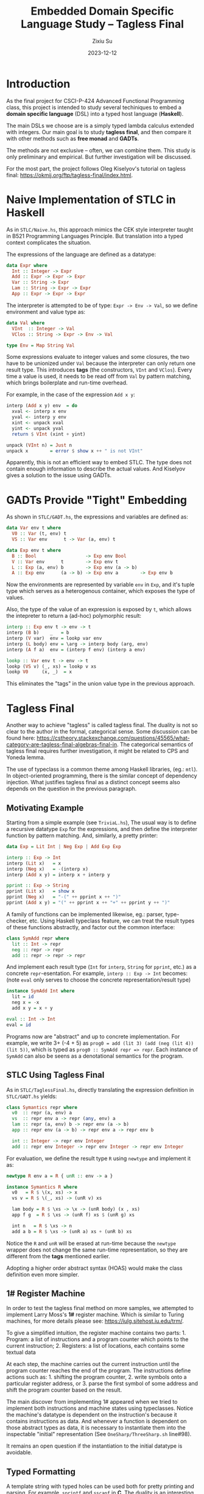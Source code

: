 #+TITLE: Embedded Domain Specific Language Study -- Tagless Final
#+AUTHOR: Zixiu Su
#+DATE: 2023-12-12

#+options: toc:nil
# better support of unicode and just in general
#+latex_compiler: lualatex
# better typography and fonts
#+latex_header: \usepackage{fontspec}
#+latex_header: \setmonofont[Scale=0.8]{Source Code Pro}
#+latex_header: \setmainfont{Charter}
#+latex_header: \setsansfont{IBM Plex Sans}
#+latex_header: \usepackage{setspace} % Set line spacing
#+latex_header: \setstretch{1}
# no annoying link boxes
#+latex_header: \usepackage[svgnames]{xcolor}
#+latex_header: \hypersetup{colorlinks, urlcolor=MidnightBlue}
# enable first paragraph indent
#+latex_header: \usepackage{indentfirst}

* Introduction

As the final project for CSCI-P-424 Advanced Functional Programming class, this project is intended to study several techiniques to embed a *domain specific language* (DSL) into a typed host language (*Haskell*).

The main DSLs we choose are is a simply typed lambda calculus extended with integers. Our main goal is to study *tagless final*, and then compare it with other methods such as *free monad* and *GADTs*.

The methods are not exclusive -- often, we can combine them. This study is only preliminary and empirical. But further investigation will be discussed.

For the most part, the project follows Oleg Kiselyov's tutorial on tagless final: https://okmij.org/ftp/tagless-final/index.html.


* Naive Implementation of STLC in Haskell

As in ~STLC/Naive.hs~, this approach mimics the CEK style interpreter taught in B521 Programming Languages Principle. But translation into a typed context complicates the situation.

The expressions of the language are defined as a datatype: 
#+BEGIN_SRC haskell
  data Expr where
    Int :: Integer -> Expr
    Add :: Expr -> Expr -> Expr
    Var :: String -> Expr
    Lam :: String -> Expr -> Expr
    App :: Expr -> Expr -> Expr
#+END_SRC

The interpreter is attempted to be of type: ~Expr -> Env -> Val~, so we define environment and value type as:

#+BEGIN_src haskell
data Val where
  VInt  :: Integer -> Val
  VClos :: String -> Expr -> Env -> Val

type Env = Map String Val
#+END_src

Some expressions evaluate to integer values and some closures,
the two have to be unionized under ~Val~ because the interpreter can only return one result type. This introduces *tags* (the constructors, ~VInt~ and ~VClos~). Every time a value is used, it needs to be read off from ~Val~ by pattern matching, which brings boilerplate and run-time overhead.

For example, in the case of the expression ~Add x y~:
#+BEGIN_src haskell
  interp (Add x y) env  = do
    xval <- interp x env
    yval <- interp y env
    xint <- unpack xval
    yint <- unpack yval
    return $ VInt (xint + yint)
    
  unpack (VInt n) = Just n
  unpack x        = error $ show x ++ " is not VInt"
#+END_src

Apparently, this is not an efficient way to embed STLC. The type does not contain enough information to describe the actual values.
And Kiselyov gives a solution to the issue using GADTs.

* GADTs Provide "Tight" Embedding

As shown in ~STLC/GADT.hs~, the expressions and variables are defined as:
#+BEGIN_src haskell
  data Var env t where
    V0 :: Var (t, env) t
    VS :: Var env      t -> Var (a, env) t
  
  data Exp env t where
    B :: Bool                  -> Exp env Bool
    V :: Var env      t        -> Exp env t
    L :: Exp (a, env) b        -> Exp env (a -> b)
    A :: Exp env      (a -> b) -> Exp env a        -> Exp env b
#+END_src

Now the environments are represented by variable ~env~ in ~Exp~, and it's tuple type which serves as a heterogenous container, which exposes the type of values.

Also, the type of the value of an expression is exposed by ~t~, which allows the intepreter to return a (ad-hoc) polymorphic result:

#+BEGIN_src haskell
  interp :: Exp env t -> env -> t
  interp (B b)    _   = b
  interp (V var)  env = lookp var env
  interp (L body) env = \arg -> interp body (arg, env)
  interp (A f a)  env = (interp f env) (interp a env)

  lookp :: Var env t -> env -> t
  lookp (VS v) (_, xs) = lookp v xs
  lookp V0     (x, _)  = x
#+END_src

This eliminates the "tags" in the union value type in the previous approach.

* Tagless Final

Another way to achieve "tagless" is called tagless final. The duality is not so clear to the author in the formal, categorical sense. Some discussion can be found here: https://cstheory.stackexchange.com/questions/45565/what-category-are-tagless-final-algebras-final-in. The categorical semantics of tagless final requires further investigation, it might be related to CPS and Yoneda lemma.

The use of typeclass is a common theme among Haskell libraries, (eg.: ~mtl~). In object-oriented programming, there is the similar concept of dependency injection. What justifies tagless final as a distinct concept seems also depends on the question in the previous paragraph.

** Motivating Example

Starting from a simple example (see ~TriviaL.hs~),  The usual way is to define a recursive datatype ~Exp~ for the expressions, and then define the interpreter function by pattern matching. And, similarly, a pretty printer:

#+BEGIN_SRC haskell
  data Exp = Lit Int | Neg Exp | Add Exp Exp

  interp :: Exp -> Int
  interp (Lit x)   = x
  interp (Neg x)   = -(interp x)
  interp (Add x y) = interp x + interp y

  pprint :: Exp -> String 
  pprint (Lit x)   = show x
  pprint (Neg x)   = "-(" ++ pprint x ++ ")"
  pprint (Add x y) = "(" ++ pprint x ++ "+" ++ pprint y ++ ")"
#+END_src

A family of functions can be implemented likewise, eg.: parser, type-checker, etc. Using Haskell typeclass feature, we can treat the result types of these functions abstractly, and factor out the common interface:

#+BEGIN_SRC haskell
class SymAdd repr where
  lit :: Int -> repr
  neg :: repr -> repr
  add :: repr -> repr -> repr
#+END_SRC

And implement each result type (~Int~ for ~interp~, ~String~ for ~pprint~, etc.)  as a concrete ~repr~-esentation. For example, ~interp :: Exp -> Int~ becomes: (note ~eval~ only serves to choose the concrete representation/result type)
 
#+BEGIN_SRC haskell
  instance SymAdd Int where
    lit = id
    neg x = -x
    add x y = x + y

  eval :: Int -> Int
  eval = id
#+END_SRC

Programs now are "abstract" and up to concrete implementation. For example, we write 3+ (-4 + 5) as ~prog0 = add (lit 3) (add (neg (lit 4)) (lit 5))~, which is typed as ~prog0 :: SymAdd repr => repr~. Each instance of ~SymAdd~ can also be seens as a denotational semantics for the program.
     
** STLC Using Tagless Final

As in ~STLC/TaglessFinal.hs~, directly translating the expression definition in ~STLC/GADT.hs~ yields:

#+BEGIN_SRC haskell
  class Symantics repr where
    v0  :: repr (a, env) a
    vs  :: repr env a -> repr (any, env) a
    lam :: repr (a, env) b -> repr env (a -> b)
    app :: repr env (a -> b) -> repr env a -> repr env b
  
    int :: Integer -> repr env Integer
    add :: repr env Integer -> repr env Integer -> repr env Integer
#+END_SRC

For evaluation, we define the result type ~R~ using ~newtype~ and implement it as:
#+BEGIN_SRC haskell
newtype R env a = R { unR :: env -> a }

instance Symantics R where
  v0   = R $ \(x, xs) -> x
  vs v = R $ \(_, xs) -> (unR v) xs
  
  lam body = R $ \xs -> \x -> (unR body) (x , xs)
  app f g  = R $ \xs -> (unR f) xs $ (unR g) xs

  int n   = R $ \xs -> n
  add a b = R $ \xs -> (unR a) xs + (unR b) xs
#+END_SRC

Notice the ~R~ and ~unR~ will be erased at run-time because the ~newtype~ wrapper does not change the same run-time representation, so they are different from the *tags* mentioned earlier. 

Adopting a higher order abstract syntax (HOAS) would make the class definition even more simpler.

** 1# Register Machine

In order to test the tagless final method on more samples, we attempted to implement Larry Moss's *1#* register machine. Which is similar to Turing machines, for more details please see: https://iulg.sitehost.iu.edu/trm/.

To give a simplified intuition, the register machine contains two parts: 1. Program: a list of instructions and a program counter which points to the current instruction; 2. Registers: a list of locations, each contains some textual data

At each step, the machine carries out the current instruction until the program counter reaches the end of the program. The instructions define actions such as: 1. shifting the program counter, 2. write symbols onto a particular register address, or 3. parse the first symbol of some address and shift the program counter based on the result.

The main discover from implementing 1# appeared when we tried to implement both instructions and machine states using typeclasses. Notice the machine's datatype is dependent on the instruction's because it contains instructions as data. And whenever a function is dependent on those abstract types as data, it is necessary to instantiate them into the inspectable "initial" representation (See ~OneSharp/ThreeSharp.sh~ line#98).

It remains an open question if the instantiation to the initial datatype is avoidable. 

** Typed Formatting

A template string with typed holes can be used both for pretty printing and parsing. For example, ~sprintf~ and ~sscanf~ in *C*. The duality is an interesting topic in bidirectional transformation.

As in ~FPP.hs~, tagless final is particularly suitable here for typing the format template abstractly. Here are the typeclass definition and an example format with the inferred type:

#+BEGIN_SRC haskell
  class FormatSpec repr where
    lit  :: String -> repr a a
    int  :: repr a (Int -> a)
    char :: repr a (Char -> a)
    (^)  :: repr b c -> repr a b -> repr a c

  -- fmt0 :: FormatSpec repr => repr a (Char -> a)
  fmt0 = lit "Hello " ^ char
#+END_SRC

The type ~repr a b~ can be understood as result type ~a~ is extended by ~b~. Components of the format template are concatenated by ~(^)~. A good exercise is to derive the type of ~fmt1 = char ^ int~ by hand, which will illustrate the unification of type variables.

#+BEGIN_SRC haskell
  newtype FPr a b = FPr ((String -> a) -> b)

  sprintf :: FPr String b -> b
  sprintf (FPr format) = format id

  instance FormatSpec FPr where
    lit str = FPr $ \k -> k str
    int     = FPr $ \k x -> k (show x)
    char    = FPr $ \k x -> k [x]
    (FPr a) ^ (FPr b)  = FPr $ \k -> a (\sa -> b (\sb -> k (sa ++ sb)))
#+END_SRC

The pretty printer representation is defind above as  ~FPr a b~. Observe its type is almost a CPS monad, but with two result types.

** Summary

The benefits of adopting tagless final are:

  1. There is no dispatch overhead on pattern matching of the expression. The abstract expression does the recursive calls automatically and combine their results, akin to a recursive schemes. Which brings performance improvements.

  2. It is easier to achieve incremental development, compared to adding cases in the AST datatype and modifying each function mapping out from that datatype. Adding new terms is done by defining new typeclasses. Old programs will not be broken this way. New programs will contain more constraints in their type signatures. And presumably there is no need to recompile previous code (need to verify).

Some directions to extend the current project:

  1. Extend STLC with ~callCC~.

  2. Solve the problem posed by *1#* (avoid using initial datatypes).

  3. Study the semantics of tagless final and its polymorphism.

* Free Monad

The project was intended to compare tagless final with free monad, but it turns out the two approaches are somewhat orthogonal. A free monad is indeed an initial object, we might as well "finalize" it -- define the free monad as a typeclass and implement concrete interpretations as instances.

Unfortunately due to time limit, the free monad approach could not be investigated properly even though it has a clear categorical semantics. Here we briefly report the "user experience" as we learn to implement simple programs with free monads. The calculator example follows Nikolay Yakimov's tutorial: https://serokell.io/blog/introduction-to-free-monads. And we expanded it to STLC, thanks to the help of Artem Yurchenko and his examples.

** A Calculator
